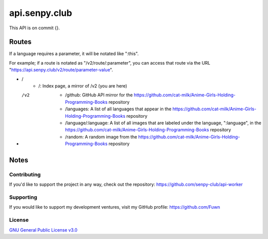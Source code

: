 api.senpy.club
==============

This API is on commit {}.

Routes
------

If a language requires a parameter, it will be notated like ":this".

For example; if a route is notated as "/v2/route/:parameter", you can access that route via the URL "https://api.senpy.club/v2/route/parameter-value".

- /
    - /: Index page, a mirror of /v2 (you are here)

- /v2
    - /github: GitHub API mirror for the https://github.com/cat-milk/Anime-Girls-Holding-Programming-Books repository
    - /languages: A list of all languages that appear in the https://github.com/cat-milk/Anime-Girls-Holding-Programming-Books repository
    - /language/:language: A list of all images that are labeled under the language, ":language", in the https://github.com/cat-milk/Anime-Girls-Holding-Programming-Books repository
    - /random: A random image from the https://github.com/cat-milk/Anime-Girls-Holding-Programming-Books repository

Notes
-----

Contributing
^^^^^^^^^^^^

If you'd like to support the project in any way, check out the repository: https://github.com/senpy-club/api-worker

Supporting
^^^^^^^^^^

If you would like to support my development ventures, visit my GitHub profile: https://github.com/Fuwn

License
^^^^^^^

`GNU General Public License v3.0 <https://github.com/senpy-club/api-worker/blob/main/LICENSE>`_
